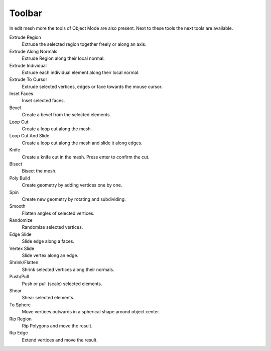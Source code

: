 
.. _mesh-toolbar-index:

*******
Toolbar
*******

In edit mesh more the tools of Object Mode are also present.
Next to these tools the next tools are available.

Extrude Region
   Extrude the selected region together freely or along an axis.
Extrude Along Normals
   Extrude Region along their local normal.
Extrude Individual
   Extrude each individual element along their local normal.
Extrude To Cursor
   Extrude selected vertices, edges or face towards the mouse cursor.
Inset Faces
   Inset selected faces.
Bevel
   Create a bevel from the selected elements.
Loop Cut
   Create a loop cut along the mesh.
Loop Cut And Slide
   Create a loop cut along the mesh and slide it along edges.
Knife
   Create a knife cut in the mesh. Press enter to confirm the cut.
Bisect
   Bisect the mesh.
Poly Build
   Create geometry by adding vertices one by one.
Spin
   Create new geometry by rotating and subdividing.
Smooth
   Flatten angles of selected vertices.
Randomize
   Randomize selected vertices.
Edge Slide
   Slide edge along a faces.
Vertex Slide
   Slide vertex along an edge.
Shrink/Flatten
   Shrink selected vertices along their normals.
Push/Pull
   Push or pull (scale) selected elements.
Shear
   Shear selected elements.
To Sphere
   Move vertices outwards in a spherical shape around object center.
Rip Region
   Rip Polygons and move the result.
Rip Edge
   Extend vertices and move the result.
